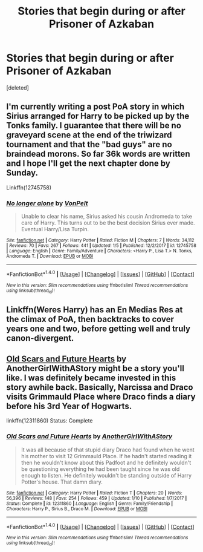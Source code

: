 #+TITLE: Stories that begin during or after Prisoner of Azkaban

* Stories that begin during or after Prisoner of Azkaban
:PROPERTIES:
:Score: 3
:DateUnix: 1516358659.0
:DateShort: 2018-Jan-19
:FlairText: Request
:END:
[deleted]


** I'm currently writing a post PoA story in which Sirius arranged for Harry to be picked up by the Tonks family. I guarantee that there will be no graveyard scene at the end of the triwizard tournament and that the "bad guys" are no braindead morons. So far 36k words are written and I hope I'll get the next chapter done by Sunday.

Linkffn(12745758)
:PROPERTIES:
:Author: Hellstrike
:Score: 3
:DateUnix: 1516412315.0
:DateShort: 2018-Jan-20
:END:

*** [[http://www.fanfiction.net/s/12745758/1/][*/No longer alone/*]] by [[https://www.fanfiction.net/u/8266516/VonPelt][/VonPelt/]]

#+begin_quote
  Unable to clear his name, Sirius asked his cousin Andromeda to take care of Harry. This turns out to be the best decision Sirius ever made. Eventual Harry/Lisa Turpin.
#+end_quote

^{/Site/: [[http://www.fanfiction.net/][fanfiction.net]] *|* /Category/: Harry Potter *|* /Rated/: Fiction M *|* /Chapters/: 7 *|* /Words/: 34,112 *|* /Reviews/: 70 *|* /Favs/: 267 *|* /Follows/: 441 *|* /Updated/: 1/5 *|* /Published/: 12/2/2017 *|* /id/: 12745758 *|* /Language/: English *|* /Genre/: Family/Adventure *|* /Characters/: <Harry P., Lisa T.> N. Tonks, Andromeda T. *|* /Download/: [[http://www.ff2ebook.com/old/ffn-bot/index.php?id=12745758&source=ff&filetype=epub][EPUB]] or [[http://www.ff2ebook.com/old/ffn-bot/index.php?id=12745758&source=ff&filetype=mobi][MOBI]]}

--------------

*FanfictionBot*^{1.4.0} *|* [[[https://github.com/tusing/reddit-ffn-bot/wiki/Usage][Usage]]] | [[[https://github.com/tusing/reddit-ffn-bot/wiki/Changelog][Changelog]]] | [[[https://github.com/tusing/reddit-ffn-bot/issues/][Issues]]] | [[[https://github.com/tusing/reddit-ffn-bot/][GitHub]]] | [[[https://www.reddit.com/message/compose?to=tusing][Contact]]]

^{/New in this version: Slim recommendations using/ ffnbot!slim! /Thread recommendations using/ linksub(thread_id)!}
:PROPERTIES:
:Author: FanfictionBot
:Score: 1
:DateUnix: 1516414309.0
:DateShort: 2018-Jan-20
:END:


** Linkffn(Weres Harry) has an En Medias Res at the climax of PoA, then backtracks to cover years one and two, before getting well and truly canon-divergent.
:PROPERTIES:
:Author: Jahoan
:Score: 2
:DateUnix: 1516386378.0
:DateShort: 2018-Jan-19
:END:


** [[https://www.fanfiction.net/s/12311860/1/Old-Scars-and-Future-Hearts][Old Scars and Future Hearts]] by AnotherGirlWithAStory might be a story you'll like. I was definitely became invested in this story awhile back. Basically, Narcissa and Draco visits Grimmauld Place where Draco finds a diary before his 3rd Year of Hogwarts.

linkffn(12311860) Status: Complete
:PROPERTIES:
:Author: FairyRave
:Score: 1
:DateUnix: 1516409885.0
:DateShort: 2018-Jan-20
:END:

*** [[http://www.fanfiction.net/s/12311860/1/][*/Old Scars and Future Hearts/*]] by [[https://www.fanfiction.net/u/7536168/AnotherGirlWithAStory][/AnotherGirlWithAStory/]]

#+begin_quote
  It was all because of that stupid diary Draco had found when he went his mother to visit 12 Grimmauld Place. If he hadn't started reading it then he wouldn't know about this Padfoot and he definitely wouldn't be questioning everything he had been taught since he was old enough to listen. He definitely wouldn't be standing outside of Harry Potter's house. That damn diary.
#+end_quote

^{/Site/: [[http://www.fanfiction.net/][fanfiction.net]] *|* /Category/: Harry Potter *|* /Rated/: Fiction T *|* /Chapters/: 20 *|* /Words/: 56,396 *|* /Reviews/: 148 *|* /Favs/: 254 *|* /Follows/: 459 *|* /Updated/: 1/10 *|* /Published/: 1/7/2017 *|* /Status/: Complete *|* /id/: 12311860 *|* /Language/: English *|* /Genre/: Family/Friendship *|* /Characters/: Harry P., Sirius B., Draco M. *|* /Download/: [[http://www.ff2ebook.com/old/ffn-bot/index.php?id=12311860&source=ff&filetype=epub][EPUB]] or [[http://www.ff2ebook.com/old/ffn-bot/index.php?id=12311860&source=ff&filetype=mobi][MOBI]]}

--------------

*FanfictionBot*^{1.4.0} *|* [[[https://github.com/tusing/reddit-ffn-bot/wiki/Usage][Usage]]] | [[[https://github.com/tusing/reddit-ffn-bot/wiki/Changelog][Changelog]]] | [[[https://github.com/tusing/reddit-ffn-bot/issues/][Issues]]] | [[[https://github.com/tusing/reddit-ffn-bot/][GitHub]]] | [[[https://www.reddit.com/message/compose?to=tusing][Contact]]]

^{/New in this version: Slim recommendations using/ ffnbot!slim! /Thread recommendations using/ linksub(thread_id)!}
:PROPERTIES:
:Author: FanfictionBot
:Score: 1
:DateUnix: 1516412758.0
:DateShort: 2018-Jan-20
:END:
